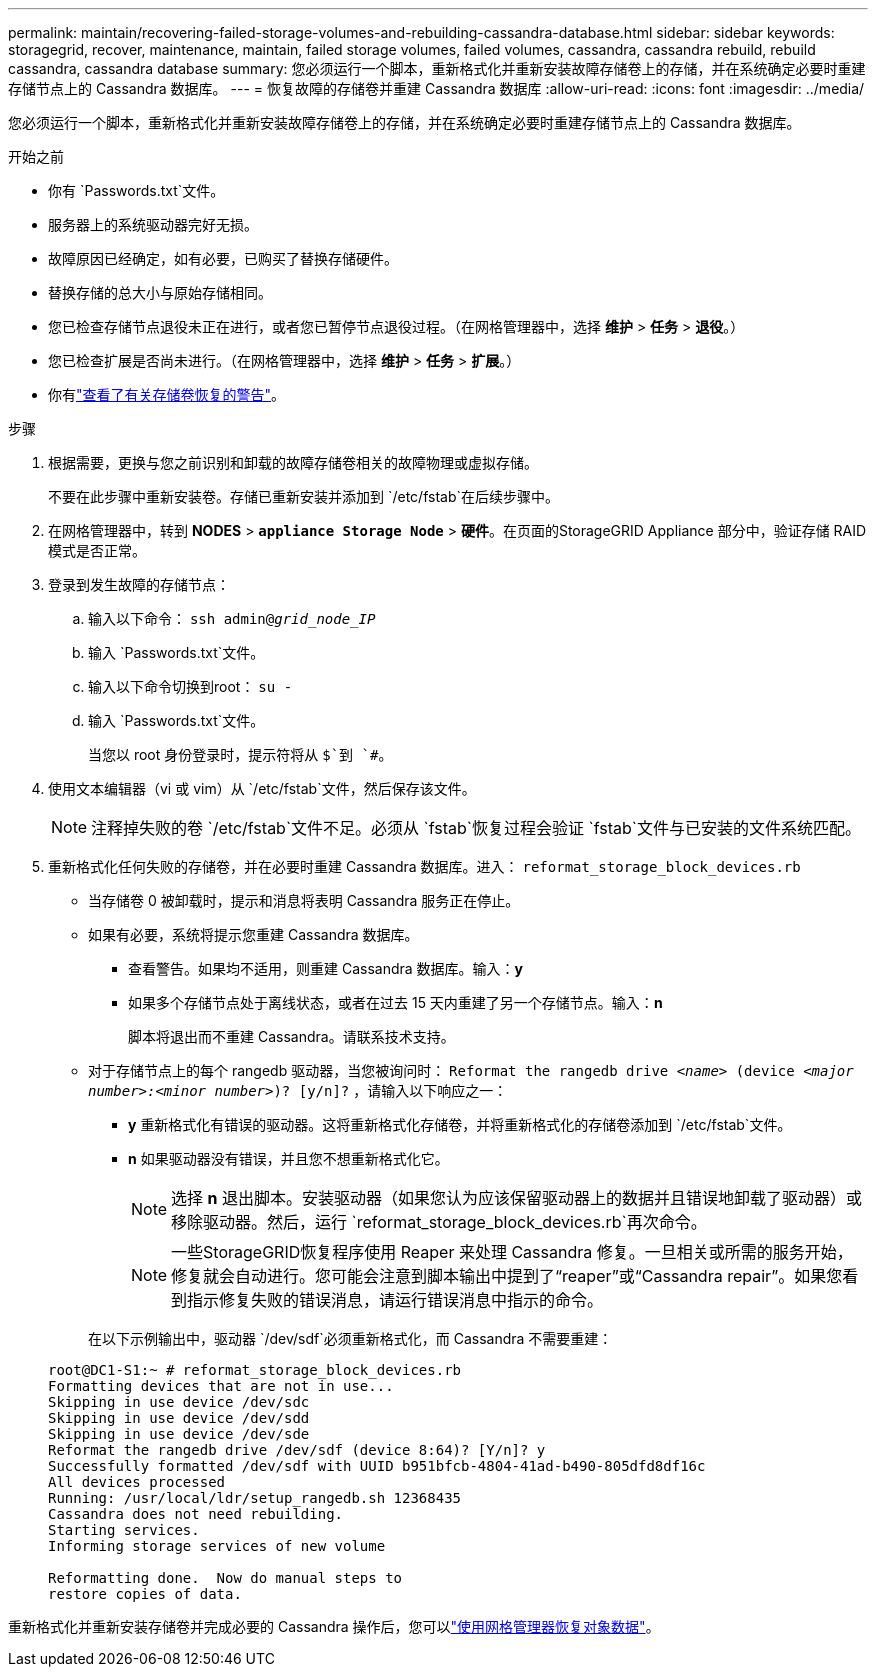 ---
permalink: maintain/recovering-failed-storage-volumes-and-rebuilding-cassandra-database.html 
sidebar: sidebar 
keywords: storagegrid, recover, maintenance, maintain, failed storage volumes, failed volumes, cassandra, cassandra rebuild, rebuild cassandra, cassandra database 
summary: 您必须运行一个脚本，重新格式化并重新安装故障存储卷上的存储，并在系统确定必要时重建存储节点上的 Cassandra 数据库。 
---
= 恢复故障的存储卷并重建 Cassandra 数据库
:allow-uri-read: 
:icons: font
:imagesdir: ../media/


[role="lead"]
您必须运行一个脚本，重新格式化并重新安装故障存储卷上的存储，并在系统确定必要时重建存储节点上的 Cassandra 数据库。

.开始之前
* 你有 `Passwords.txt`文件。
* 服务器上的系统驱动器完好无损。
* 故障原因已经确定，如有必要，已购买了替换存储硬件。
* 替换存储的总大小与原始存储相同。
* 您已检查存储节点退役未正在进行，或者您已暂停节点退役过程。（在网格管理器中，选择 *维护* > *任务* > *退役*。）
* 您已检查扩展是否尚未进行。（在网格管理器中，选择 *维护* > *任务* > *扩展*。）
* 你有link:reviewing-warnings-about-storage-volume-recovery.html["查看了有关存储卷恢复的警告"]。


.步骤
. 根据需要，更换与您之前识别和卸载的故障存储卷相关的故障物理或虚拟存储。
+
不要在此步骤中重新安装卷。存储已重新安装并添加到 `/etc/fstab`在后续步骤中。

. 在网格管理器中，转到 *NODES* > `*appliance Storage Node*` > *硬件*。在页面的StorageGRID Appliance 部分中，验证存储 RAID 模式是否正常。
. 登录到发生故障的存储节点：
+
.. 输入以下命令： `ssh admin@_grid_node_IP_`
.. 输入 `Passwords.txt`文件。
.. 输入以下命令切换到root： `su -`
.. 输入 `Passwords.txt`文件。
+
当您以 root 身份登录时，提示符将从 `$`到 `#`。



. 使用文本编辑器（vi 或 vim）从 `/etc/fstab`文件，然后保存该文件。
+

NOTE: 注释掉失败的卷 `/etc/fstab`文件不足。必须从 `fstab`恢复过程会验证 `fstab`文件与已安装的文件系统匹配。

. 重新格式化任何失败的存储卷，并在必要时重建 Cassandra 数据库。进入： `reformat_storage_block_devices.rb`
+
** 当存储卷 0 被卸载时，提示和消息将表明 Cassandra 服务正在停止。
** 如果有必要，系统将提示您重建 Cassandra 数据库。
+
*** 查看警告。如果均不适用，则重建 Cassandra 数据库。输入：*y*
*** 如果多个存储节点处于离线状态，或者在过去 15 天内重建了另一个存储节点。输入：*n*
+
脚本将退出而不重建 Cassandra。请联系技术支持。



** 对于存储节点上的每个 rangedb 驱动器，当您被询问时： `Reformat the rangedb drive _<name>_ (device _<major number>:<minor number>_)? [y/n]?` ，请输入以下响应之一：
+
*** *y* 重新格式化有错误的驱动器。这将重新格式化存储卷，并将重新格式化的存储卷添加到 `/etc/fstab`文件。
*** *n* 如果驱动器没有错误，并且您不想重新格式化它。
+

NOTE: 选择 *n* 退出脚本。安装驱动器（如果您认为应该保留驱动器上的数据并且错误地卸载了驱动器）或移除驱动器。然后，运行 `reformat_storage_block_devices.rb`再次命令。

+

NOTE: 一些StorageGRID恢复程序使用 Reaper 来处理 Cassandra 修复。一旦相关或所需的服务开始，修复就会自动进行。您可能会注意到脚本输出中提到了“reaper”或“Cassandra repair”。如果您看到指示修复失败的错误消息，请运行错误消息中指示的命令。

+
在以下示例输出中，驱动器 `/dev/sdf`必须重新格式化，而 Cassandra 不需要重建：

+
[listing]
----
root@DC1-S1:~ # reformat_storage_block_devices.rb
Formatting devices that are not in use...
Skipping in use device /dev/sdc
Skipping in use device /dev/sdd
Skipping in use device /dev/sde
Reformat the rangedb drive /dev/sdf (device 8:64)? [Y/n]? y
Successfully formatted /dev/sdf with UUID b951bfcb-4804-41ad-b490-805dfd8df16c
All devices processed
Running: /usr/local/ldr/setup_rangedb.sh 12368435
Cassandra does not need rebuilding.
Starting services.
Informing storage services of new volume

Reformatting done.  Now do manual steps to
restore copies of data.
----






重新格式化并重新安装存储卷并完成必要的 Cassandra 操作后，您可以link:../maintain/restoring-volume.html["使用网格管理器恢复对象数据"]。
